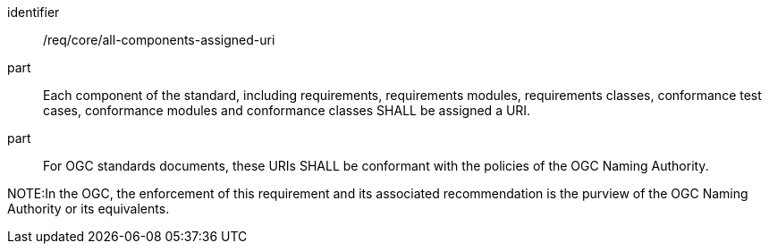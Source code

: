 [[req_all-components-assigned-uri]]

[requirement]
====
[%metadata]
identifier:: /req/core/all-components-assigned-uri
part:: Each component of the standard, including requirements, requirements modules, requirements classes, conformance test cases, conformance modules and conformance classes SHALL be assigned a URI. 
part:: For OGC standards documents, these URIs SHALL be conformant with the policies of the OGC Naming Authority.
====

NOTE:In the OGC, the enforcement of this requirement and its associated recommendation is the purview of the OGC Naming Authority or its equivalents.